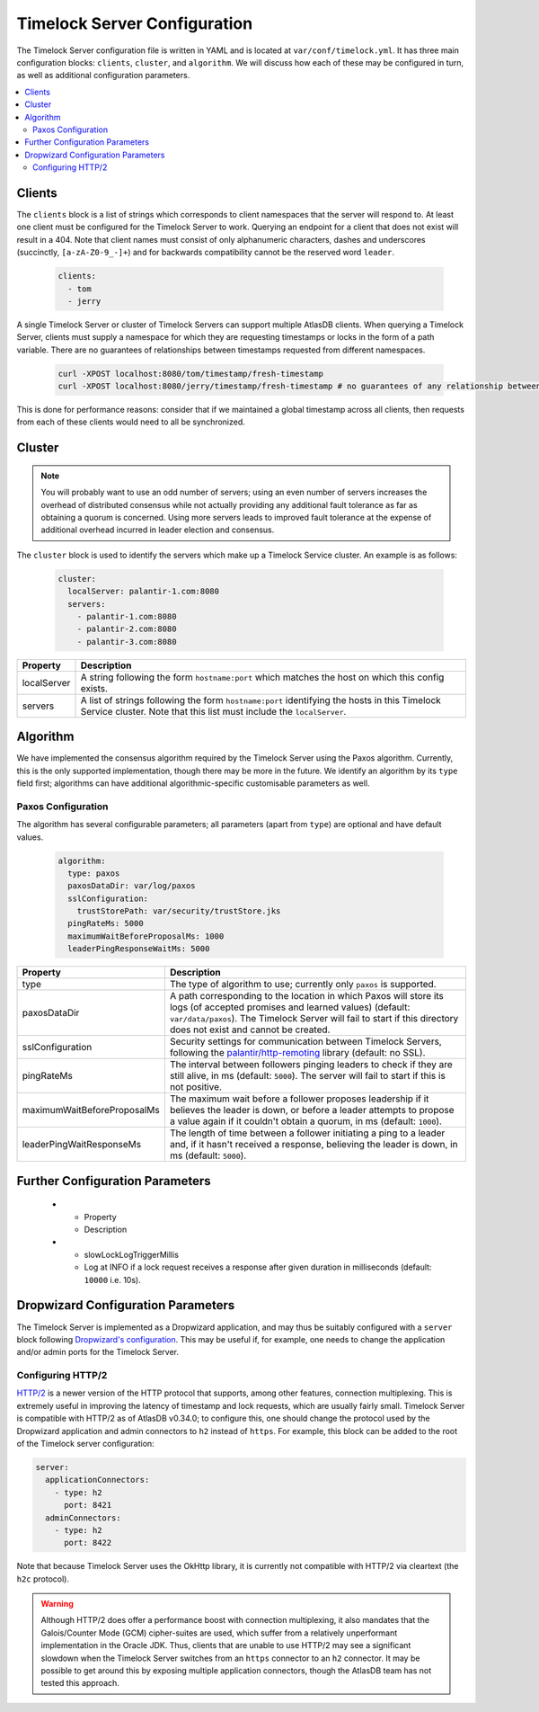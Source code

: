 .. _timelock-server-configuration:

Timelock Server Configuration
=============================

The Timelock Server configuration file is written in YAML and is located at ``var/conf/timelock.yml``.
It has three main configuration blocks: ``clients``, ``cluster``, and ``algorithm``. We will discuss how each of
these may be configured in turn, as well as additional configuration parameters.

.. contents::
   :local:

.. _timelock-server-clients:

Clients
-------

The ``clients`` block is a list of strings which corresponds to client namespaces that the server will respond to.
At least one client must be configured for the Timelock Server to work. Querying an endpoint for a client that does not
exist will result in a 404. Note that client names must consist of only alphanumeric characters, dashes and
underscores (succinctly, ``[a-zA-Z0-9_-]+``) and for backwards compatibility cannot be the reserved word ``leader``.

   .. code:: yaml

      clients:
        - tom
        - jerry

A single Timelock Server or cluster of Timelock Servers can support multiple AtlasDB clients. When querying a
Timelock Server, clients must supply a namespace for which they are requesting timestamps or locks in the form of a
path variable. There are no guarantees of relationships between timestamps requested from different namespaces.

   .. code:: bash

      curl -XPOST localhost:8080/tom/timestamp/fresh-timestamp
      curl -XPOST localhost:8080/jerry/timestamp/fresh-timestamp # no guarantees of any relationship between the values

This is done for performance reasons: consider that if we maintained a global timestamp across all clients, then
requests from each of these clients would need to all be synchronized.

Cluster
-------

.. note::

   You will probably want to use an odd number of servers; using an even number of servers increases the overhead
   of distributed consensus while not actually providing any additional fault tolerance as far as obtaining a quorum
   is concerned. Using more servers leads to improved fault tolerance at the expense of additional overhead incurred
   in leader election and consensus.

The ``cluster`` block is used to identify the servers which make up a Timelock Service cluster. An example is as
follows:

   .. code:: yaml

      cluster:
        localServer: palantir-1.com:8080
        servers:
          - palantir-1.com:8080
          - palantir-2.com:8080
          - palantir-3.com:8080

.. list-table::
   :widths: 5 40
   :header-rows: 1

   * - Property
     - Description

   * - localServer
     - A string following the form ``hostname:port`` which matches the host on which this config exists.

   * - servers
     - A list of strings following the form ``hostname:port`` identifying the hosts in this Timelock
       Service cluster. Note that this list must include the ``localServer``.

Algorithm
---------

We have implemented the consensus algorithm required by the Timelock Server using the Paxos algorithm.
Currently, this is the only supported implementation, though there may be more in the future.
We identify an algorithm by its ``type`` field first; algorithms can have additional algorithmic-specific
customisable parameters as well.

Paxos Configuration
~~~~~~~~~~~~~~~~~~~

The algorithm has several configurable parameters; all parameters (apart from ``type``) are optional and have
default values.

   .. code:: yaml

      algorithm:
        type: paxos
        paxosDataDir: var/log/paxos
        sslConfiguration:
          trustStorePath: var/security/trustStore.jks
        pingRateMs: 5000
        maximumWaitBeforeProposalMs: 1000
        leaderPingResponseWaitMs: 5000

.. list-table::
   :widths: 5 40
   :header-rows: 1

   * - Property
     - Description

   * - type
     - The type of algorithm to use; currently only ``paxos`` is supported.

   * - paxosDataDir
     - A path corresponding to the location in which Paxos will store its logs (of accepted promises and learned
       values) (default: ``var/data/paxos``). The Timelock Server will fail to start if this directory does not
       exist and cannot be created.

   * - sslConfiguration
     - Security settings for communication between Timelock Servers, following the
       `palantir/http-remoting <https://github.com/palantir/http-remoting/blob/develop/ssl-config/src/main/java/com/palantir/remoting1/config/ssl/SslConfiguration.java>`__
       library (default: no SSL).

   * - pingRateMs
     - The interval between followers pinging leaders to check if they are still alive, in ms (default: ``5000``).
       The server will fail to start if this is not positive.

   * - maximumWaitBeforeProposalMs
     - The maximum wait before a follower proposes leadership if it believes the leader is down, or before
       a leader attempts to propose a value again if it couldn't obtain a quorum, in ms (default: ``1000``).

   * - leaderPingWaitResponseMs
     - The length of time between a follower initiating a ping to a leader and, if it hasn't received a response,
       believing the leader is down, in ms (default: ``5000``).

Further Configuration Parameters
--------------------------------
   * - Property
     - Description

   * - slowLockLogTriggerMillis
     - Log at INFO if a lock request receives a response after given duration in milliseconds (default: ``10000`` i.e. 10s).


Dropwizard Configuration Parameters
-----------------------------------
The Timelock Server is implemented as a Dropwizard application, and may thus be suitably configured with a ``server``
block following `Dropwizard's configuration <http://www.dropwizard.io/1.0.6/docs/manual/configuration.html>`__. This
may be useful if, for example, one needs to change the application and/or admin ports for the Timelock Server.

.. _timelock-server-config-http2:

Configuring HTTP/2
~~~~~~~~~~~~~~~~~~

`HTTP/2 <https://http2.github.io/>`__ is a newer version of the HTTP protocol that supports, among other features, connection multiplexing. This is
extremely useful in improving the latency of timestamp and lock requests, which are usually fairly small.
Timelock Server is compatible with HTTP/2 as of AtlasDB v0.34.0; to configure this, one should change the protocol
used by the Dropwizard application and admin connectors to ``h2`` instead of ``https``. For example, this block can be
added to the root of the Timelock server configuration:

.. code:: yaml

   server:
     applicationConnectors:
       - type: h2
         port: 8421
     adminConnectors:
       - type: h2
         port: 8422

Note that because Timelock Server uses the OkHttp library, it is currently not compatible with HTTP/2 via cleartext
(the ``h2c`` protocol).

.. warning::

   Although HTTP/2 does offer a performance boost with connection multiplexing, it also mandates that the Galois/Counter
   Mode (GCM) cipher-suites are used, which suffer from a relatively unperformant implementation in the Oracle JDK.
   Thus, clients that are unable to use HTTP/2 may see a significant slowdown when the Timelock Server switches from an
   ``https`` connector to an ``h2`` connector. It may be possible to get around this by exposing multiple application
   connectors, though the AtlasDB team has not tested this approach.
